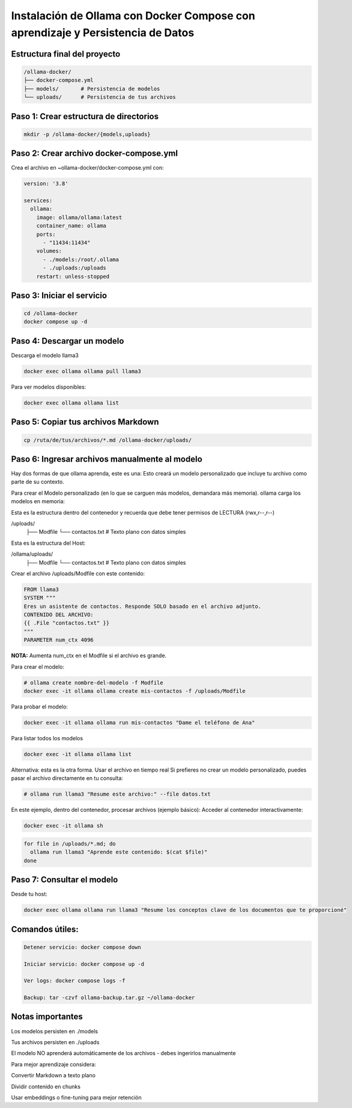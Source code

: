 Instalación de Ollama con Docker Compose con aprendizaje y Persistencia de Datos
=================================================================================


Estructura final del proyecto
-----------------------------------

.. code-block:: bash

  /ollama-docker/
  ├── docker-compose.yml
  ├── models/       # Persistencia de modelos
  └── uploads/      # Persistencia de tus archivos

Paso 1: Crear estructura de directorios
------------------------------------------

.. code-block:: bash

  mkdir -p /ollama-docker/{models,uploads}

Paso 2: Crear archivo docker-compose.yml
------------------------------------------

Crea el archivo en ~ollama-docker/docker-compose.yml con:

.. code-block:: bash

  version: '3.8'
  
  services:
    ollama:
      image: ollama/ollama:latest
      container_name: ollama
      ports:
        - "11434:11434"
      volumes:
        - ./models:/root/.ollama
        - ./uploads:/uploads
      restart: unless-stopped

Paso 3: Iniciar el servicio
-------------------------------

.. code-block:: bash

  cd /ollama-docker
  docker compose up -d

Paso 4: Descargar un modelo
----------------------------

Descarga el modelo llama3

.. code-block:: bash

  docker exec ollama ollama pull llama3

Para ver modelos disponibles: 

.. code-block:: bash

  docker exec ollama ollama list

Paso 5: Copiar tus archivos Markdown
---------------------------------------

.. code-block:: bash

  cp /ruta/de/tus/archivos/*.md /ollama-docker/uploads/

Paso 6: Ingresar archivos manualmente al modelo
----------------------------------------------

Hay dos formas de que ollama aprenda, este es una: Esto creará un modelo personalizado que incluye tu archivo como parte de su contexto.

Para crear el Modelo personalizado (en lo que se carguen más modelos, demandara más memoria). ollama carga los modelos en memoria:

Esta es la estructura dentro del contenedor y recuerda que debe tener permisos de LECTURA (rwx,r--,r--)

.. code-block:: bash

/uploads/
  ├── Modfile
  └── contactos.txt  # Texto plano con datos simples


Esta es la estructura del Host:

.. code-block:: bash

/ollama/uploads/
  ├── Modfile
  └── contactos.txt  # Texto plano con datos simples

Crear el archivo /uploads/Modfile con este contenido:

.. code-block:: bash

  FROM llama3
  SYSTEM """
  Eres un asistente de contactos. Responde SOLO basado en el archivo adjunto.
  CONTENIDO DEL ARCHIVO:
  {{ .File "contactos.txt" }}
  """
  PARAMETER num_ctx 4096

**NOTA:** Aumenta num_ctx en el Modfile si el archivo es grande.

Para crear el modelo:

.. code-block:: bash

  # ollama create nombre-del-modelo -f Modfile
  docker exec -it ollama ollama create mis-contactos -f /uploads/Modfile

Para probar el modelo:

.. code-block:: bash

  docker exec -it ollama ollama run mis-contactos "Dame el teléfono de Ana"

Para listar todos los modelos

.. code-block:: bash

  docker exec -it ollama ollama list

Alternativa: esta es la otra forma. Usar el archivo en tiempo real
Si prefieres no crear un modelo personalizado, puedes pasar el archivo directamente en tu consulta:

.. code-block:: bash

  # ollama run llama3 "Resume este archivo:" --file datos.txt

En este ejemplo, dentro del contenedor, procesar archivos (ejemplo básico):
Acceder al contenedor interactivamente:

.. code-block:: bash

  docker exec -it ollama sh
.. code-block:: bash

  for file in /uploads/*.md; do
    ollama run llama3 "Aprende este contenido: $(cat $file)"
  done


Paso 7: Consultar el modelo
------------------------------

Desde tu host:

.. code-block:: bash

  docker exec ollama ollama run llama3 "Resume los conceptos clave de los documentos que te proporcioné"

Comandos útiles:
--------------------

.. code-block:: bash

  Detener servicio: docker compose down
  
  Iniciar servicio: docker compose up -d
  
  Ver logs: docker compose logs -f

  Backup: tar -czvf ollama-backup.tar.gz ~/ollama-docker

Notas importantes
-------------------

Los modelos persisten en ./models

Tus archivos persisten en ./uploads

El modelo NO aprenderá automáticamente de los archivos - debes ingerirlos manualmente

Para mejor aprendizaje considera:

Convertir Markdown a texto plano

Dividir contenido en chunks

Usar embeddings o fine-tuning para mejor retención

